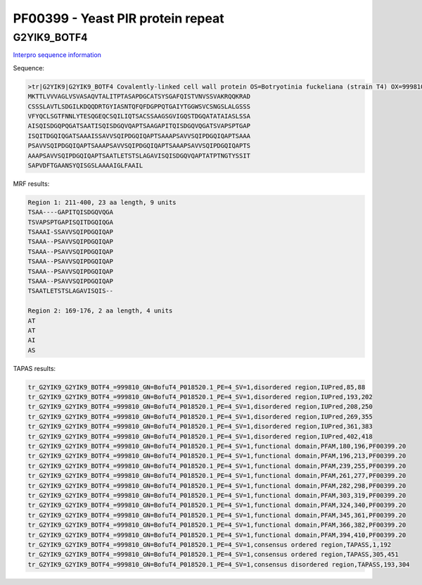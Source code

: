 
PF00399 - Yeast PIR protein repeat
==================================

G2YIK9_BOTF4
------------

`Interpro sequence information <https://www.ebi.ac.uk/interpro/protein/UniProt/G2YIK9/>`_

Sequence:

.. code-block:: Sequence

  >tr|G2YIK9|G2YIK9_BOTF4 Covalently-linked cell wall protein OS=Botryotinia fuckeliana (strain T4) OX=999810 GN=BofuT4_P018520.1 PE=4 SV=1
  MKTTLVVVAGLVSVASAQVTALITPTASAPDGCATSYSGAFQISTVNVSSVAKRQQKRAD
  CSSSLAVTLSDGILKDQQDRTGYIASNTQFQFDGPPQTGAIYTGGWSVCSNGSLALGSSS
  VFYQCLSGTFNNLYTESQGEQCSQILIQTSACSSAAGSGVIGQSTDGQATATAIASLSSA
  AISQISDGQPQGATSAATISQISDGQVQAPTSAAGAPITQISDGQVQGATSVAPSPTGAP
  ISQITDGQIQGATSAAAISSAVVSQIPDGQIQAPTSAAAPSAVVSQIPDGQIQAPTSAAA
  PSAVVSQIPDGQIQAPTSAAAPSAVVSQIPDGQIQAPTSAAAPSAVVSQIPDGQIQAPTS
  AAAPSAVVSQIPDGQIQAPTSAATLETSTSLAGAVISQISDGQVQAPTATPTNGTYSSIT
  SAPVDFTGAANSYQISGSLAAAAIGLFAAIL

MRF results:

.. code-block:: MRFresults

  Region 1: 211-400, 23 aa length, 9 units
  TSAA----GAPITQISDGQVQGA
  TSVAPSPTGAPISQITDGQIQGA
  TSAAAI-SSAVVSQIPDGQIQAP
  TSAAA--PSAVVSQIPDGQIQAP
  TSAAA--PSAVVSQIPDGQIQAP
  TSAAA--PSAVVSQIPDGQIQAP
  TSAAA--PSAVVSQIPDGQIQAP
  TSAAA--PSAVVSQIPDGQIQAP
  TSAATLETSTSLAGAVISQIS--

  Region 2: 169-176, 2 aa length, 4 units
  AT
  AT
  AI
  AS


TAPAS results:

.. code-block:: TAPASresults

  tr_G2YIK9_G2YIK9_BOTF4_=999810_GN=BofuT4_P018520.1_PE=4_SV=1,disordered region,IUPred,85,88
  tr_G2YIK9_G2YIK9_BOTF4_=999810_GN=BofuT4_P018520.1_PE=4_SV=1,disordered region,IUPred,193,202
  tr_G2YIK9_G2YIK9_BOTF4_=999810_GN=BofuT4_P018520.1_PE=4_SV=1,disordered region,IUPred,208,250
  tr_G2YIK9_G2YIK9_BOTF4_=999810_GN=BofuT4_P018520.1_PE=4_SV=1,disordered region,IUPred,269,355
  tr_G2YIK9_G2YIK9_BOTF4_=999810_GN=BofuT4_P018520.1_PE=4_SV=1,disordered region,IUPred,361,383
  tr_G2YIK9_G2YIK9_BOTF4_=999810_GN=BofuT4_P018520.1_PE=4_SV=1,disordered region,IUPred,402,418
  tr_G2YIK9_G2YIK9_BOTF4_=999810_GN=BofuT4_P018520.1_PE=4_SV=1,functional domain,PFAM,180,196,PF00399.20
  tr_G2YIK9_G2YIK9_BOTF4_=999810_GN=BofuT4_P018520.1_PE=4_SV=1,functional domain,PFAM,196,213,PF00399.20
  tr_G2YIK9_G2YIK9_BOTF4_=999810_GN=BofuT4_P018520.1_PE=4_SV=1,functional domain,PFAM,239,255,PF00399.20
  tr_G2YIK9_G2YIK9_BOTF4_=999810_GN=BofuT4_P018520.1_PE=4_SV=1,functional domain,PFAM,261,277,PF00399.20
  tr_G2YIK9_G2YIK9_BOTF4_=999810_GN=BofuT4_P018520.1_PE=4_SV=1,functional domain,PFAM,282,298,PF00399.20
  tr_G2YIK9_G2YIK9_BOTF4_=999810_GN=BofuT4_P018520.1_PE=4_SV=1,functional domain,PFAM,303,319,PF00399.20
  tr_G2YIK9_G2YIK9_BOTF4_=999810_GN=BofuT4_P018520.1_PE=4_SV=1,functional domain,PFAM,324,340,PF00399.20
  tr_G2YIK9_G2YIK9_BOTF4_=999810_GN=BofuT4_P018520.1_PE=4_SV=1,functional domain,PFAM,345,361,PF00399.20
  tr_G2YIK9_G2YIK9_BOTF4_=999810_GN=BofuT4_P018520.1_PE=4_SV=1,functional domain,PFAM,366,382,PF00399.20
  tr_G2YIK9_G2YIK9_BOTF4_=999810_GN=BofuT4_P018520.1_PE=4_SV=1,functional domain,PFAM,394,410,PF00399.20
  tr_G2YIK9_G2YIK9_BOTF4_=999810_GN=BofuT4_P018520.1_PE=4_SV=1,consensus ordered region,TAPASS,1,192
  tr_G2YIK9_G2YIK9_BOTF4_=999810_GN=BofuT4_P018520.1_PE=4_SV=1,consensus ordered region,TAPASS,305,451
  tr_G2YIK9_G2YIK9_BOTF4_=999810_GN=BofuT4_P018520.1_PE=4_SV=1,consensus disordered region,TAPASS,193,304

.. image:: /images/G2YIK9_alphaFold.png

